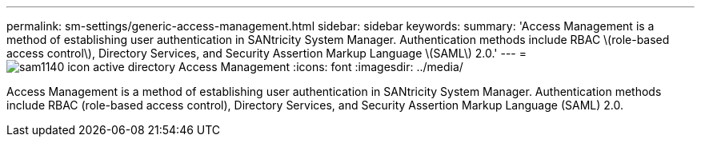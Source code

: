 ---
permalink: sm-settings/generic-access-management.html
sidebar: sidebar
keywords: 
summary: 'Access Management is a method of establishing user authentication in SANtricity System Manager. Authentication methods include RBAC \(role-based access control\), Directory Services, and Security Assertion Markup Language \(SAML\) 2.0.'
---
= image:../media/sam1140-icon-active-directory.gif[] Access Management
:icons: font
:imagesdir: ../media/

[.lead]
Access Management is a method of establishing user authentication in SANtricity System Manager. Authentication methods include RBAC (role-based access control), Directory Services, and Security Assertion Markup Language (SAML) 2.0.
